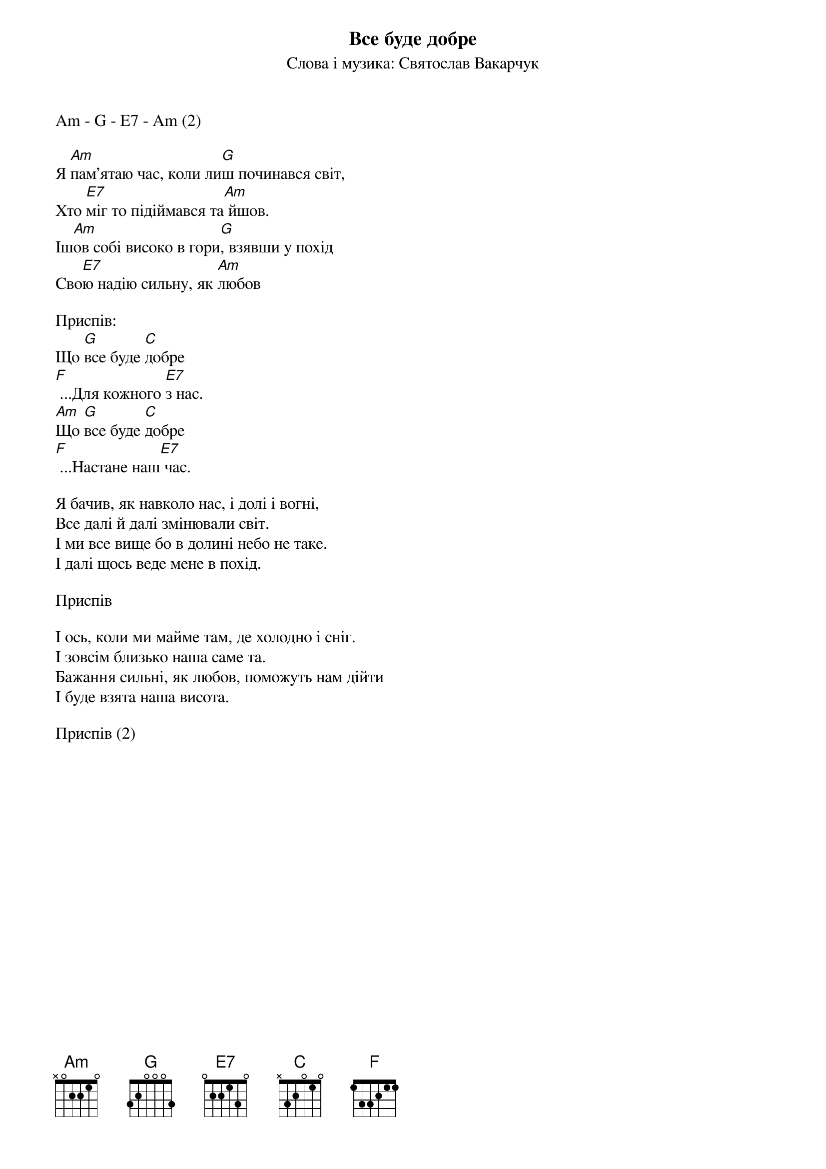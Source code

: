 ## Saved from WIKISPIV.com
{title: Все буде добре}
{subtitle: Cлова і музика: Святослав Вакарчук}

Am - G - E7 - Am (2)

Я [Am]пам'ятаю час, коли ли[G]ш починався світ,
Хто [E7]міг то підіймався та[Am] йшов.
Іш[Am]ов собі високо в гори[G], взявши у похід
Сво[E7]ю надію сильну, як [Am]любов
 
<bold>Приспів:</bold>
Що [G]все буде [C]добре
[F] ...Для кожного [E7]з нас.
[Am]Що [G]все буде [C]добре 
[F] ...Настане наш[E7] час.
 
Я бачив, як навколо нас, і долі і вогні,
Все далі й далі змінювали світ.
І ми все вище бо в долині небо не таке.
І далі щось веде мене в похід.
 
<bold>Приспів</bold>
 
І ось, коли ми майме там, де холодно і сніг.
І зовсім близько наша саме та.
Бажання сильні, як любов, поможуть нам дійти
І буде взята наша висота.
 
<bold>Приспів (2)</bold>